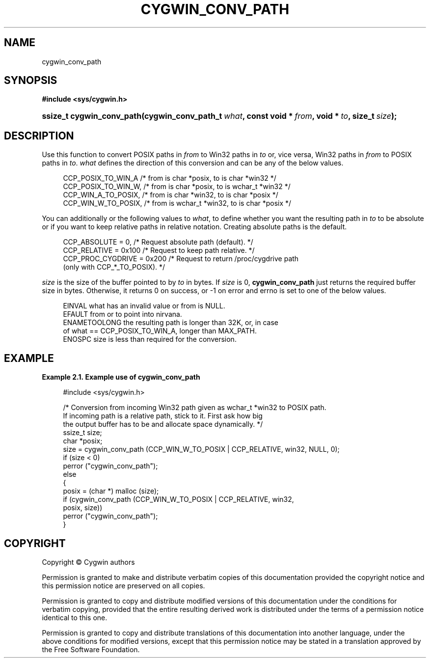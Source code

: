 '\" t
.\"     Title: cygwin_conv_path
.\"    Author: [FIXME: author] [see http://www.docbook.org/tdg5/en/html/author]
.\" Generator: DocBook XSL Stylesheets vsnapshot <http://docbook.sf.net/>
.\"      Date: 07/09/2024
.\"    Manual: Cygwin API Reference
.\"    Source: Cygwin API Reference
.\"  Language: English
.\"
.TH "CYGWIN_CONV_PATH" "3" "07/09/2024" "Cygwin API Reference" "Cygwin API Reference"
.\" -----------------------------------------------------------------
.\" * Define some portability stuff
.\" -----------------------------------------------------------------
.\" ~~~~~~~~~~~~~~~~~~~~~~~~~~~~~~~~~~~~~~~~~~~~~~~~~~~~~~~~~~~~~~~~~
.\" http://bugs.debian.org/507673
.\" http://lists.gnu.org/archive/html/groff/2009-02/msg00013.html
.\" ~~~~~~~~~~~~~~~~~~~~~~~~~~~~~~~~~~~~~~~~~~~~~~~~~~~~~~~~~~~~~~~~~
.ie \n(.g .ds Aq \(aq
.el       .ds Aq '
.\" -----------------------------------------------------------------
.\" * set default formatting
.\" -----------------------------------------------------------------
.\" disable hyphenation
.nh
.\" disable justification (adjust text to left margin only)
.ad l
.\" -----------------------------------------------------------------
.\" * MAIN CONTENT STARTS HERE *
.\" -----------------------------------------------------------------
.SH "NAME"
cygwin_conv_path
.SH "SYNOPSIS"
.sp
.ft B
.nf
#include <sys/cygwin\&.h>
.fi
.ft
.HP \w'ssize_t\ cygwin_conv_path('u
.BI "ssize_t cygwin_conv_path(cygwin_conv_path_t\ " "what" ", const\ void\ *\ " "from" ", void\ *\ " "to" ", size_t\ " "size" ");"
.SH "DESCRIPTION"
.PP
Use this function to convert POSIX paths in
\fIfrom\fR
to Win32 paths in
\fIto\fR
or, vice versa, Win32 paths in
\fIfrom\fR
to POSIX paths in
\fIto\fR\&.
\fIwhat\fR
defines the direction of this conversion and can be any of the below values\&.
.sp
.if n \{\
.RS 4
.\}
.nf
  CCP_POSIX_TO_WIN_A      /* from is char *posix, to is char *win32       */
  CCP_POSIX_TO_WIN_W,     /* from is char *posix, to is wchar_t *win32    */
  CCP_WIN_A_TO_POSIX,     /* from is char *win32, to is char *posix       */
  CCP_WIN_W_TO_POSIX,     /* from is wchar_t *win32, to is char *posix    */
.fi
.if n \{\
.RE
.\}
.PP
You can additionally or the following values to
\fIwhat\fR, to define whether you want the resulting path in
\fIto\fR
to be absolute or if you want to keep relative paths in relative notation\&. Creating absolute paths is the default\&.
.sp
.if n \{\
.RS 4
.\}
.nf
  CCP_ABSOLUTE = 0,         /* Request absolute path (default)\&.             */
  CCP_RELATIVE = 0x100      /* Request to keep path relative\&.               */
  CCP_PROC_CYGDRIVE = 0x200 /* Request to return /proc/cygdrive path
                               (only with CCP_*_TO_POSIX)\&.                  */
.fi
.if n \{\
.RE
.\}
.PP
\fIsize\fR
is the size of the buffer pointed to by
\fIto\fR
in bytes\&. If
\fIsize\fR
is 0,
\fBcygwin_conv_path\fR
just returns the required buffer size in bytes\&. Otherwise, it returns 0 on success, or \-1 on error and errno is set to one of the below values\&.
.sp
.if n \{\
.RS 4
.\}
.nf
    EINVAL        what has an invalid value or from is NULL\&.
    EFAULT        from or to point into nirvana\&.
    ENAMETOOLONG  the resulting path is longer than 32K, or, in case
                  of what == CCP_POSIX_TO_WIN_A, longer than MAX_PATH\&.
    ENOSPC        size is less than required for the conversion\&.
.fi
.if n \{\
.RE
.\}
.SH "EXAMPLE"
.PP
\fBExample\ \&2.1.\ \&Example use of cygwin_conv_path\fR
.sp
.if n \{\
.RS 4
.\}
.nf

#include <sys/cygwin\&.h>

/* Conversion from incoming Win32 path given as wchar_t *win32 to POSIX path\&.
   If incoming path is a relative path, stick to it\&.  First ask how big
   the output buffer has to be and allocate space dynamically\&. */
ssize_t size;
char *posix;
size = cygwin_conv_path (CCP_WIN_W_TO_POSIX | CCP_RELATIVE, win32, NULL, 0);
if (size < 0)
  perror ("cygwin_conv_path");
else
  {
    posix = (char *) malloc (size);
    if (cygwin_conv_path (CCP_WIN_W_TO_POSIX | CCP_RELATIVE, win32,
                          posix, size))
      perror ("cygwin_conv_path");
  }

.fi
.if n \{\
.RE
.\}
.SH "COPYRIGHT"
.br
.PP
Copyright \(co Cygwin authors
.PP
Permission is granted to make and distribute verbatim copies of this documentation provided the copyright notice and this permission notice are preserved on all copies.
.PP
Permission is granted to copy and distribute modified versions of this documentation under the conditions for verbatim copying, provided that the entire resulting derived work is distributed under the terms of a permission notice identical to this one.
.PP
Permission is granted to copy and distribute translations of this documentation into another language, under the above conditions for modified versions, except that this permission notice may be stated in a translation approved by the Free Software Foundation.
.sp
